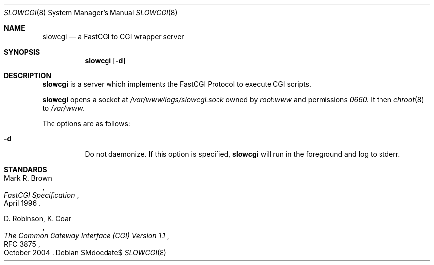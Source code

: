 .\"   $OpenBSD$
.\"
.\" Copyright (c) 2013 Florian Obser <florian@openbsd.org>
.\"
.\" Permission to use, copy, modify, and distribute this software for any
.\" purpose with or without fee is hereby granted, provided that the above
.\" copyright notice and this permission notice appear in all copies.
.\"
.\" THE SOFTWARE IS PROVIDED "AS IS" AND THE AUTHOR DISCLAIMS ALL WARRANTIES
.\" WITH REGARD TO THIS SOFTWARE INCLUDING ALL IMPLIED WARRANTIES OF
.\" MERCHANTABILITY AND FITNESS. IN NO EVENT SHALL THE AUTHOR BE LIABLE FOR
.\" ANY SPECIAL, DIRECT, INDIRECT, OR CONSEQUENTIAL DAMAGES OR ANY DAMAGES
.\" WHATSOEVER RESULTING FROM LOSS OF USE, DATA OR PROFITS, WHETHER IN AN
.\" ACTION OF CONTRACT, NEGLIGENCE OR OTHER TORTIOUS ACTION, ARISING OUT OF
.\" OR IN CONNECTION WITH THE USE OR PERFORMANCE OF THIS SOFTWARE.
.\"
.Dd $Mdocdate$
.Dt SLOWCGI 8
.Os
.Sh NAME
.Nm slowcgi
.Nd a FastCGI to CGI wrapper server
.Sh SYNOPSIS
.Nm
.Op Fl d
.Sh DESCRIPTION
.Nm
is a server which implements the FastCGI Protocol to execute CGI scripts.
.Pp
.Nm
opens a socket at
.Ar /var/www/logs/slowcgi.sock
owned by
.Ar root:www
and permissions
.Ar 0660.
It then
.Xr chroot 8
to
.Ar /var/www.
.Pp
The options are as follows:
.Bl -tag -width Ds
.It Fl d
Do not daemonize.
If this option is specified,
.Nm
will run in the foreground and log to stderr.
.El
.\" .Sh SEE ALSO
.Sh STANDARDS
.Rs
.%A Mark R. Brown
.%D April 1996
.%T FastCGI Specification
.Re
.Pp
.Rs
.%A D. Robinson, K. Coar
.%D October 2004
.%R RFC 3875
.%T The Common Gateway Interface (CGI) Version 1.1
.Re
